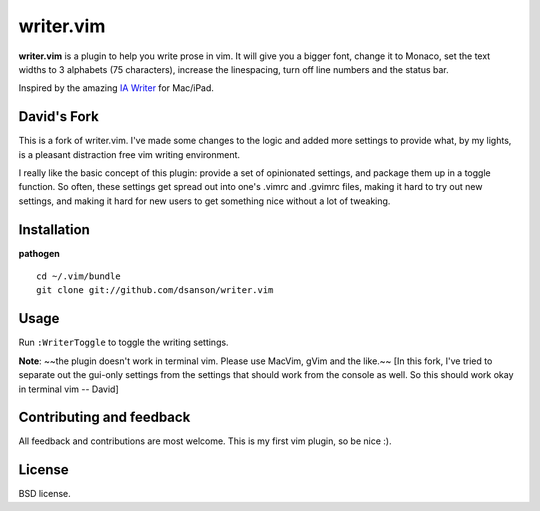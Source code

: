 writer.vim
==========

**writer.vim** is a plugin to help you write prose in vim. It will give you a
bigger font, change it to Monaco, set the text widths to 3 alphabets (75
characters), increase the linespacing, turn off line numbers and the status
bar.

Inspired by the amazing `IA Writer`_ for Mac/iPad.

.. image:: https://github.com/dsanson/writer.vim/raw/master/public/screen.png

David's Fork
------------

This is a fork of writer.vim. I've made some changes to the logic and added 
more settings to provide what, by my lights, is a pleasant distraction free
vim writing environment.

I really like the basic concept of this plugin: provide a set of opinionated
settings, and package them up in a toggle function. So often, these settings
get spread out into one's .vimrc and .gvimrc files, making it hard to try
out new settings, and making it hard for new users to get something nice
without a lot of tweaking.

Installation
------------

**pathogen**

::

    cd ~/.vim/bundle
    git clone git://github.com/dsanson/writer.vim

Usage
-----

Run ``:WriterToggle`` to toggle the writing settings.

**Note**: ~~the plugin doesn't work in terminal vim. Please use MacVim, gVim and
the like.~~ [In this fork, I've tried to separate out the gui-only settings from
the settings that should work from the console as well. So this should work okay
in terminal vim -- David]

Contributing and feedback
-------------------------

All feedback and contributions are most welcome. This is my first vim plugin,
so be nice :).

License
-------

BSD license.

.. _IA Writer: http://www.iawriter.com/

